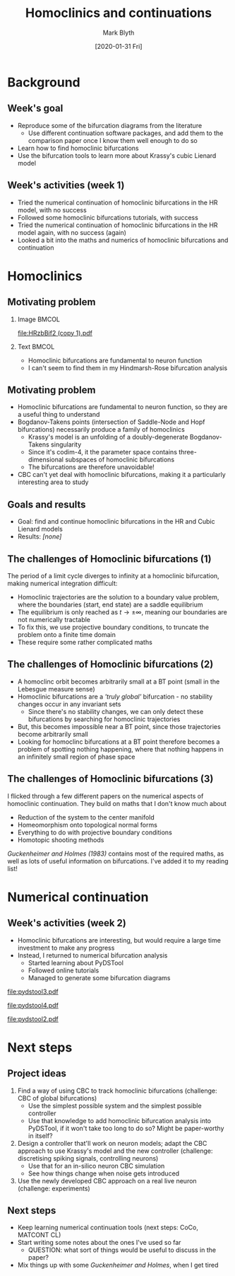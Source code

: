 #+OPTIONS: H:2 toc:nil
#+LATEX_CLASS: beamer
#+COLUMNS: %45ITEM %10BEAMER_env(Env) %10BEAMER_act(Act) %4BEAMER_col(Col) %8BEAMER_opt(Opt)
#+BEAMER_THEME: UoB
#+AUTHOR: Mark Blyth
#+TITLE: Homoclinics and continuations
#+DATE: [2020-01-31 Fri]

* Background
** Week's goal
    - Reproduce some of the bifurcation diagrams from the literature
      - Use different continuation software packages, and add them to the comparison paper once I know them well enough to do so
    - Learn how to find homoclinic bifurcations
    - Use the bifurcation tools to learn more about Krassy's cubic Lienard model
** Week's activities (week 1)
#+ATTR_LATEX: :overlay <+->
   - Tried the numerical continuation of homoclinic bifurcations in the HR model, with no success
   - Followed some homoclinic bifurcations tutorials, with success
   - Tried the numerical continuation of homoclinic bifurcations in the HR model again, with no success (again)
   - Looked a bit into the maths and numerics of homoclinic bifurcations and continuation


* Homoclinics
** Motivating problem
*** Image :BMCOL:
    :PROPERTIES:
    :BEAMER_col: 0.6
    :END:
#+ATTR_LATEX: :options trim={3cm 9cm 0cm 5cm}, clip :height .7\textheight
[[file:HRzbBif2 (copy 1).pdf]]
*** Text :BMCOL:
    :PROPERTIES:
    :BEAMER_col: 0.4
    :END:
    - Homoclinic bifurcations are fundamental to neuron function
    - I can't seem to find them in my Hindmarsh-Rose bifurcation analysis
** Motivating problem
   - Homoclinic bifurcations are fundamental to neuron function, so they are a useful thing to understand
   - Bogdanov-Takens points (intersection of Saddle-Node and Hopf bifurcations) necessarily produce a family of homoclinics
     - Krassy's model is an unfolding of a doubly-degenerate Bogdanov-Takens singularity
     - Since it's codim-4, it the parameter space contains three-dimensional subspaces of homoclinic bifurcations
     - The bifurcations are therefore unavoidable!
   - CBC can't yet deal with homoclinic bifurcations, making it a particularly interesting area to study

** Goals and results
   - Goal: find and continue homoclinic bifurcations in the HR and Cubic Lienard models
   - Results: /[none]/
** The challenges of Homoclinic bifurcations (1)
#+ATTR_LATEX: :overlay <+->
   The period of a limit cycle diverges to infinity at a homoclinic bifurcation, making numerical integration difficult:
     - Homoclinic trajectories are the solution to a boundary value problem, where the boundaries (start, end state) are a saddle equilibrium
     - The equilibrium is only reached as \(t \to \pm \infty\), meaning our boundaries are not numerically tractable
     - To fix this, we use projective boundary conditions, to truncate the problem onto a finite time domain
     - These require some rather complicated maths

** The challenges of Homoclinic bifurcations (2)
#+ATTR_LATEX: :overlay <+->
   - A homoclinc orbit becomes arbitrarily small at a BT point (small in the Lebesgue measure sense)
   - Homoclinic bifurcations are a /'truly global'/ bifurcation - no stability changes occur in any invariant sets
     - Since there's no stability changes, we can only detect these bifurcations by searching for homoclinic trajectories
   - But, this becomes impossible near a BT point, since those trajectories become arbitrarily small
   - Looking for homoclinc bifurcations at a BT point therefore becomes a problem of spotting nothing happening, where that nothing happens in an infinitely small region of phase space

** The challenges of Homoclinic bifurcations (3)
   I flicked through a few different papers on the numerical aspects of homoclinic continuation. 
   They build on maths that I don't know much about
     - Reduction of the system to the center manifold
     - Homeomorphism onto topological normal forms
     - Everything to do with projective boundary conditions
     - Homotopic shooting methods
      
/Guckenheimer and Holmes (1983)/ contains most of the required maths, as well as lots of useful information on bifurcations.
I've added it to my reading list!


* Numerical continuation
** Week's activities (week 2)
   - Homoclinic bifurcations are interesting, but would require a large time investment to make any progress
   - Instead, I returned to numerical bifurcation analysis
     - Started learning about PyDSTool
     - Followed online tutorials
     - Managed to generate some bifurcation diagrams

#+BEGIN_EXPORT latex
\end{frame}
\begin{frame}[plain]
\begin{columns}
\begin{column}{0.5\columnwidth}
\begin{center}
\includegraphics[width=\textwidth]{HRzbBif.pdf}
\end{center}
\end{column}
\begin{column}{0.5\columnwidth}
\begin{center}
\includegraphics[width=\textwidth]{dstool_2dbif.pdf}
\end{center}
\end{column}
\end{columns}
#+END_EXPORT


#+BEGIN_EXPORT latex
\end{frame}
\begin{frame}[plain]
#+END_EXPORT

#+ATTR_LATEX: :width \textwidth
[[file:pydstool3.pdf]]

     
#+BEGIN_EXPORT latex
\end{frame}
\begin{frame}[plain]
#+END_EXPORT

#+ATTR_LATEX: :width \textwidth
[[file:pydstool4.pdf]]


#+BEGIN_EXPORT latex
\end{frame}
\begin{frame}[plain]
#+END_EXPORT

#+ATTR_LATEX: :width \textwidth
[[file:pydstool2.pdf]]


* Next steps
** Project ideas
    1. Find a way of using CBC to track homoclinic bifurcations (challenge: CBC of global bifurcations)
       - Use the simplest possible system and the simplest possible controller
       - Use that knowledge to add homoclinic bifurcation analysis into PyDSTool, if it won't take too long to do so? Might be paper-worthy in itself?
    2. Design a controller that'll work on neuron models; adapt the CBC approach to use Krassy's model and the new controller (challenge: discretising spiking signals, controlling neurons)
       - Use that for an in-silico neuron CBC simulation
       - See how things change when noise gets introduced
    3. Use the newly developed CBC approach on a real live neuron (challenge: experiments)
** Next steps
   - Keep learning numerical continuation tools (next steps: CoCo, MATCONT CL)
   - Start writing some notes about the ones I've used so far
     - QUESTION: what sort of things would be useful to discuss in the paper?
   - Mix things up with some /Guckenheimer and Holmes/, when I get tired

